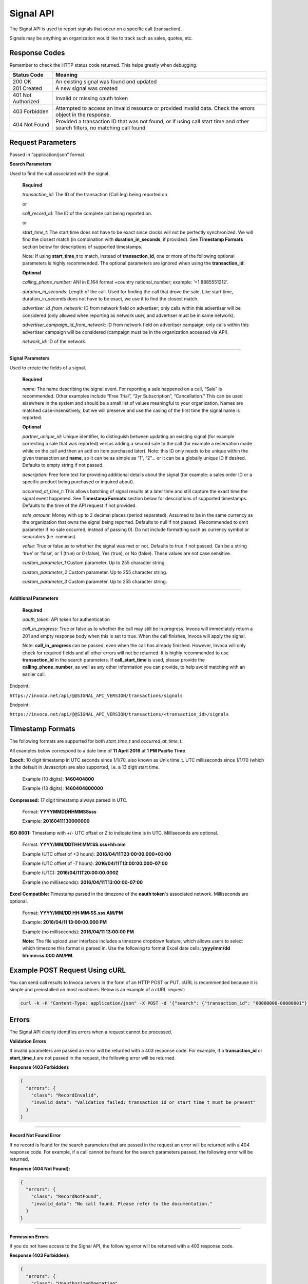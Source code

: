 Signal API
=================

The Signal API is used to report signals that occur on a specific call (transaction).

Signals may be anything an organization would like to track such as sales, quotes, etc.

Response Codes
--------------

Remember to check the HTTP status code returned. This helps greatly when debugging.

.. list-table::
  :widths: 8 40
  :header-rows: 1
  :class: parameters


  * - Status Code
    - Meaning

  * - 200 OK
    - An existing signal was found and updated

  * - 201 Created
    - A new signal was created

  * - 401 Not Authorized
    - Invalid or missing oauth token

  * - 403 Forbidden
    - Attempted to access an invalid resource or provided invalid data. Check the errors object in the response.

  * - 404 Not Found
    - Provided a transaction ID that was not found, or if using call start time and other search filters, no matching call found

Request Parameters
------------------

Passed in “application/json” format.

**Search Parameters**

Used to find the call associated with the signal.

    **Required**

    `transaction_id:` The ID of the transaction (Call leg) being reported on.

    or

    `call_record_id:` The ID of the complete call being reported on.

    or

    `start_time_t:` The start time does not have to be exact since clocks will not be perfectly synchronized. We will find the closest match (in combination with **duration_in_seconds**, if provided). See **Timestamp Formats** section below for descriptions of supported timestamps.

    Note: If using **start_time_t** to match, instead of **transaction_id**, one or more of the following optional parameters is highly recommended. The optional parameters are ignored when using the **transaction_id**:

    **Optional**

    `calling_phone_number:` ANI in E.164 format +country national_number; example: ‘+1 8885551212’.

    `duration_in_seconds:` Length of the call. Used for finding the call that drove the sale. Like start time, duration_in_seconds does not have to be exact, we use it to find the closest match.

    `advertiser_id_from_network:` ID from network field on advertiser; only calls within this advertiser will be considered (only allowed when reporting as network user, and advertiser must be in same network).

    `advertiser_campaign_id_from_network:` ID from network field on advertiser campaign; only calls within this advertiser campaign will be considered (campaign must be in the organization accessed via API).

    `network_id:` ID of the network.

-----

**Signal Parameters**

Used to create the fields of a signal.

    **Required**

    `name:` The name describing the signal event. For reporting a sale happened on a call, “Sale” is recommended.
    Other examples include “Free Trial”, “2yr Subscription”, “Cancellation.”
    This can be used elsewhere in the system and should be a small list of values meaningful to your organization.
    Names are matched case-insensitively, but we will preserve and use the casing of the first time the signal name is reported.

    **Optional**

    `partner_unique_id:` Unique identifier, to distinguish between updating an existing signal (for example correcting a sale that was reported)
    versus adding a second sale to the call (for example a reservation made while on the call and then an add on item purchased later).
    Note: this ID only needs to be unique within the given transaction and **name**, so it can be as simple as “1”, “2”… or
    it can be a globally unique ID if desired. Defaults to empty string if not passed.

    `description:` Free form text for providing additional details about the signal (for example: a sales order ID or a specific product being purchased or inquired about).

    `occurred_at_time_t:` This allows batching of signal results at a later time and still capture the exact time the signal event happened. See **Timestamp Formats** section below for descriptions of supported timestamps. Defaults to the time of the API request if not provided.

    `sale_amount:` Money with up to 2 decimal places (period separated).
    Assumed to be in the same currency as the organization that owns the signal being reported.
    Defaults to null if not passed. (Recommended to omit parameter if no sale occurred, instead of passing 0).
    Do not include formatting such as currency symbol or separators (i.e. commas).

    `value:` True or false as to whether the signal was met or not. Defaults to true if not passed. Can be a string ‘true’ or ‘false’, or 1 (true) or 0 (false), Yes (true), or No (false). These values are not case sensitive.

    `custom_parameter_1` Custom parameter. Up to 255 character string.

    `custom_parameter_2` Custom parameter. Up to 255 character string.

    `custom_parameter_3` Custom parameter. Up to 255 character string.

------

**Additional Parameters**

    **Required**

    `oauth_token:` API token for authentication

    `call_in_progress:` True or false as to whether the call may still be in progress.
    Invoca will immediately return a 201 and empty response body when this is set to true.
    When the call finishes, Invoca will apply the signal.

    Note: **call_in_progress** can be passed, even when the call has already finished.
    However, Invoca will only check for required fields and all other errors will not be returned.
    It is highly recommended to use **transaction_id** in the search parameters.
    If **call_start_time** is used, please provide the **calling_phone_number**, as well as any other information you can provide, to help avoid matching with an earlier call.

Endpoint:

``https://invoca.net/api/@@SIGNAL_API_VERSION/transactions/signals``

.. api_endpoint::
  :verb: POST
  :path: /transactions/signals
  :description: Create a signal
  :page: create_signal

.. api_endpoint::
  :verb: PUT
  :path: /transactions/signals
  :description: Update a signal
  :page: update_signal


Endpoint:

``https://invoca.net/api/@@SIGNAL_API_VERSION/transactions/<transaction_id>/signals``

.. api_endpoint::
  :verb: POST
  :path: /transactions/&lttransaction_id&gt/signals
  :description: Create a signal
  :page: create_signal2

.. api_endpoint::
  :verb: PUT
  :path: /transactions/&lttransaction_id&gt/signals
  :description: Update a signal
  :page: update_signal2


Timestamp Formats
-------------------------------

The following formats are supported for both `start_time_t` and `occurred_at_time_t`.

All examples below correspond to a date time of **11 April 2016** at **1 PM Pacific Time**.


**Epoch:** 10 digit timestamp in UTC seconds since 1/1/70, also known as Unix time_t. UTC milliseconds since 1/1/70 (which is the default in Javascript) are also supported, i.e. a 13 digit start time.

    Example (10 digits): **1460404800**

    Example (13 digits): **1460404800000**

**Compressed:** 17 digit timestamp always parsed in UTC.

    Format: **YYYYMMDDHHMMSSsss**

    Example: **20160411130000000**

**ISO 8601:** Timestamp with +/- UTC offset or Z to indicate time is in UTC. Milliseconds are optional.

    Format: **YYYY/MM/DDTHH:MM:SS.sss+hh:mm**

    Example (UTC offset of +3 hours): **2016/04/11T23:00:00.000+03:00**

    Example (UTC offset of -7 hours): **2016/04/11T13:00:00.000-07:00**

    Example (UTC): **2016/04/11T20:00:00.000Z**

    Example (no milliseconds): **2016/04/11T13:00:00-07:00**

**Excel Compatible:** Timestamp parsed in the timezone of the **oauth token**'s associated network. Milliseconds are optional.

    Format: **YYYY/MM/DD HH:MM:SS.sss AM/PM**

    Example: **2016/04/11 13:00:00.000 PM**

    Example (no milliseconds): **2016/04/11 13:00:00 PM**

    **Note:** The file upload user interface includes a timezone dropdown feature, which allows users to select which timezone this format is parsed in. Use the following to format Excel date cells: **yyyy/mm/dd hh:mm:ss.000 AM/PM**.



Example POST Request Using cURL
-------------------------------

You can send call results to Invoca servers in the form of an HTTP POST or PUT. cURL is recommended because it is simple and preinstalled on most machines. Below is an example of a cURL request:

.. code-block:: bash

  curl -k -H "Content-Type: application/json" -X POST -d '{"search": {"transaction_id": "00000000-00000001"},"signal": {"name": "sale","partner_unique_id": "1","description": "1 year contract","occurred_at_time_t": "1440607313","sale_amount": "100.00","value": "true"},"oauth_token": <YOUR OAUTH TOKEN>}'  https://invoca.net/api/<API_VERSION>/transactions/signals.json

Errors
------

The Signal API clearly identifies errors when a request cannot be processed.

**Validation Errors**

If invalid parameters are passed an error will be returned with a 403 response code. For example, if a **transaction_id** or **start_time_t** are not passed in the request, the following error will be returned.

**Response (403 Forbidden):**

.. code-block:: json

  {
    "errors": {
      "class": "RecordInvalid",
      "invalid_data": "Validation failed: transaction_id or start_time_t must be present"
    }
  }

-----

**Record Not Found Error**

If no record is found for the search parameters that are passed in the request an error will be returned with a 404 response code. For example, if a call cannot be found for the search parameters passed, the following error will be returned.

**Response (404 Not Found):**

.. code-block:: json

    {
      "errors": {
        "class": "RecordNotFound",
        "invalid_data": "No call found. Please refer to the documentation."
      }
    }

-----

**Permission Errors**

If you do not have access to the Signal API, the following error will be returned with a 403 response code.

**Response (403 Forbidden):**

.. code-block:: json

    {
      "errors": {
        "class": "UnauthorizedOperation",
        "invalid_data": "You do not have permissions to perform the requested operation."
      }
    }

-----

**Authorization Errors**

If you do not have access to the **advertiser_id_from_network**, **advertiser_campaign_id_from_network**, or the **network_id** an error will be returned with a 403 response code.
For example, if you pass an **advertiser_id_from_network** that you do not have access to, the following error will be returned.

**Response (403 Forbidden):**

.. code-block:: json

    {
      "errors": {
        "class": "UnauthorizedAdvertiser",
        "invalid_data": "You do not have access to this advertiser"
      }
    }

Updates and Idempotency
-----------------------

Signal are considered unique by a combination of **name** and **partner_unique_id**.
For example, if you make two requests with the same **name** and **partner_unique_id**, the other params in the second request will update the original signal’s fields

Therefore, if you make two requests with the same params, the signal will not be updated nor will a new one be made. It is safe then to re-post API requests without fear of duplicate data.

If you change the **partner_unique_id**, a second signal of the same name will be associated with the transaction.

-----

Example of creating two signals (on a single call) then updating one

**HTTP POST parameters** - first request (creates first signal):

.. code-block:: json

    {
      "search": {
        "transaction_id": "00000000-00000001"
      },
      "signal": {
        "name": "Quote",
        "partner_unique_id": "1",
        "description": "Honda Accord 2015"
      },
      "oauth_token": "<YOUR OAUTH TOKEN>"
    }

**Response (201 Created):**

.. code-block:: json

    {
      "signal": {
        "transaction_id": "00000000-0000000A",
        "corrects_transaction_id": null,
        "name": "Quote",
        "partner_unique_id": "1",
        "description": "Honda Accord 2015",
        "occurred_at_time_t": "1440607999",
        "value": "true"
      },
      "call": {
        "transaction_id": "00000000-00000001",
        "start_time_t": "1435993200"
      }
    }

**HTTP POST Parameters** - second request (creates another signal):

.. code-block:: json

    {
      "search": {
        "transaction_id": "00000000-00000001"
      },
      "signal": {
        "name": "Quote",
        "partner_unique_id": "2",
        "description": "Toyota Camry 2015"
      },
      "oauth_token": "<YOUR OAUTH TOKEN>"
    }

**Response (201 Created):**

.. code-block:: json

    {
      "signal": {
        "transaction_id": "00000000-0000000B",
        "corrects_transaction_id": null,
        "name": "Quote",
        "partner_unique_id": "2",
        "description": "Toyota Camry 2015",
        "occurred_at_time_t": "1440607800",
        "value": "true",
        "custom_parameter_1": "",
        "custom_parameter_2": "",
        "custom_parameter_3": ""
      },
      "call": {
        "transaction_id": "00000000-00000001",
        "start_time_t": "1435993200"
      }
    }

**HTTP POST Parameters** - third request (updates first request):

.. code-block:: json

    {
      "search": {
        "transaction_id": "00000000-00000001"
      },
      "signal": {
        "name": "Quote",
        "partner_unique_id": "1",
        "description": "Honda Civic 2012"
      },
      "oauth_token": "<YOUR OAUTH TOKEN>"
    }

**Response (200 OK):**

.. code-block:: json

  {
    "signal": {
      "transaction_id": "00000000-0000000C",
      "corrects_transaction_id": "00000000-0000000A",
      "name": "Quote",
      "partner_unique_id": "1",
      "description": "Honda Civic 2012",
      "occurred_at_time_t": "1440607999",
      "value": "true",
      "custom_parameter_1": "",
      "custom_parameter_2": "",
      "custom_parameter_3": ""
    },
    "call": {
      "transaction_id": "00000000-00000001",
      "start_time_t": "1435993200"
    }
  }

Note: even though this third request was an update to the first and will appear in reports as updating the first signal, a new signal transaction ID is returned.
This is because a correction has been made to the first signal, and this new transaction ID is what will appear in webhooks and the Transactions API.
